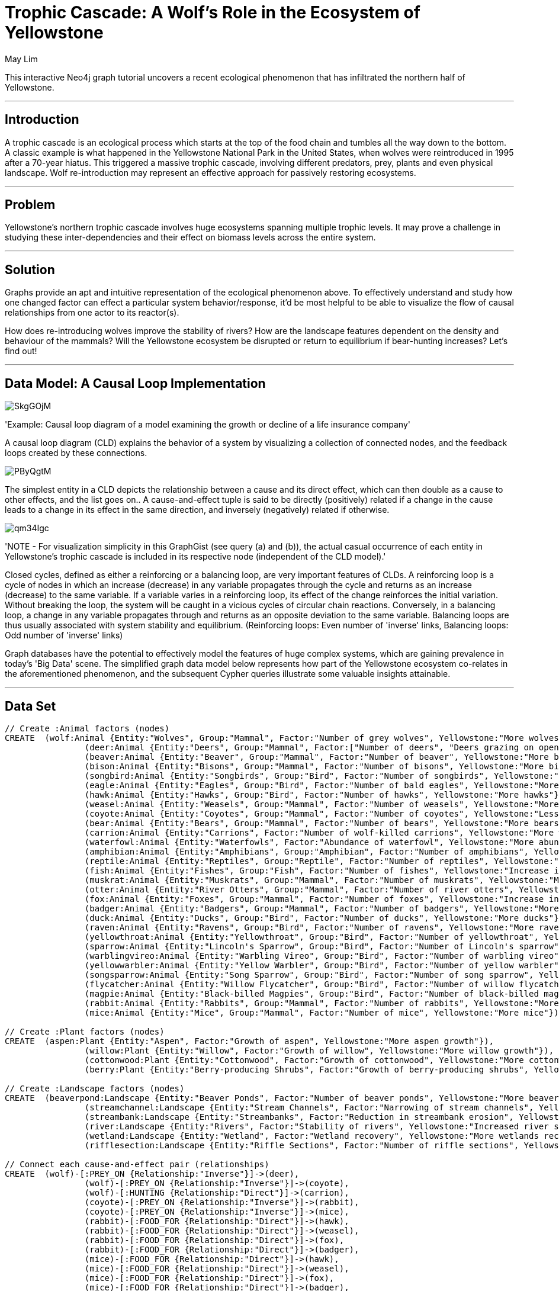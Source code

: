 = Trophic Cascade: A Wolf's Role in the Ecosystem of Yellowstone
:neo4j-version: 2.2.0
:author: May Lim
:twitter: @aprmayyjun
:tags: domain:life-science, use-case:trophic-cascade

This interactive Neo4j graph tutorial uncovers a recent ecological phenomenon that has infiltrated the northern half of Yellowstone.

'''

== Introduction

A trophic cascade is an ecological process which starts at the top of the food chain and tumbles all the way down to the bottom. A classic example is what happened in the Yellowstone National Park in the United States, when wolves were reintroduced in 1995 after a 70-year hiatus. This triggered a massive trophic cascade, involving different predators, prey, plants and even physical landscape. Wolf re-introduction may represent an effective approach for passively restoring ecosystems.

'''

== Problem

Yellowstone's northern trophic cascade involves huge ecosystems spanning multiple trophic levels. It may prove a challenge in studying these inter-dependencies and their effect on biomass levels across the entire system. 

'''

== Solution

Graphs provide an apt and intuitive representation of the ecological phenomenon above. To effectively understand and study how one changed factor can effect a particular system behavior/response, it'd be most helpful to be able to visualize the flow of causal relationships from one actor to its reactor(s). 

How does re-introducing wolves improve the stability of rivers? How are the landscape features dependent on the density and behaviour of the mammals? Will the Yellowstone ecosystem be disrupted or return to equilibrium if bear-hunting increases? Let's find out!

'''

== Data Model: A Causal Loop Implementation

image::http://imgur.com/SkgGOjM.png[]
'Example: Causal loop diagram of a model examining the growth or decline of a life insurance company'

A causal loop diagram (CLD) explains the behavior of a system by visualizing a collection of connected nodes, and the feedback loops created by these connections. 

image::http://i.imgur.com/PByQgtM.png[]

The simplest entity in a CLD depicts the relationship between a cause and its direct effect, which can then double as a cause to other effects, and the list goes on.. A cause-and-effect tuple is said to be directly (positively) related if a change in the cause leads to a change in its effect in the same direction, and inversely (negatively) related if otherwise.

image::http://i.imgur.com/qm34Igc.png[]

'NOTE - For visualization simplicity in this GraphGist (see query (a) and (b)), the actual casual occurrence of each entity in Yellowstone's trophic cascade is included in its respective node (independent of the CLD model).'

Closed cycles, defined as either a reinforcing or a balancing loop, are very important features of CLDs. A reinforcing loop is a cycle of nodes in which an increase (decrease) in any variable propagates through the cycle and returns as an increase (decrease) to the same variable. If a variable varies in a reinforcing loop, its effect of the change reinforces the initial variation. Without breaking the loop, the system will be caught in a vicious cycles of circular chain reactions. Conversely, in a balancing loop, a change in any variable propagates through and returns as an opposite deviation to the same variable. Balancing loops are thus usually associated with system stability and equilibrium. (Reinforcing loops: Even number of 'inverse' links, Balancing loops: Odd number of 'inverse' links)

Graph databases have the potential to effectively model the features of huge complex systems, which are gaining prevalence in today's 'Big Data' scene. The simplified graph data model below represents how part of the Yellowstone ecosystem co-relates in the aforementioned phenomenon, and the subsequent Cypher queries illustrate some valuable insights attainable.

'''

== Data Set

//setup
//hide
[source,cypher]
----

// Create :Animal factors (nodes)
CREATE 	(wolf:Animal {Entity:"Wolves", Group:"Mammal", Factor:"Number of grey wolves", Yellowstone:"More wolves"}), 
		(deer:Animal {Entity:"Deers", Group:"Mammal", Factor:["Number of deers", "Deers grazing on open fields"], Yellowstone:"Less deers (density) and deer-grazing on open fields (behaviorial)"}), 
		(beaver:Animal {Entity:"Beaver", Group:"Mammal", Factor:"Number of beaver", Yellowstone:"More beaver"}), 
		(bison:Animal {Entity:"Bisons", Group:"Mammal", Factor:"Number of bisons", Yellowstone:"More bisons"}), 
		(songbird:Animal {Entity:"Songbirds", Group:"Bird", Factor:"Number of songbirds", Yellowstone:"More songbirds"}), 
		(eagle:Animal {Entity:"Eagles", Group:"Bird", Factor:"Number of bald eagles", Yellowstone:"More eagles"}), 
		(hawk:Animal {Entity:"Hawks", Group:"Bird", Factor:"Number of hawks", Yellowstone:"More hawks"}), 
		(weasel:Animal {Entity:"Weasels", Group:"Mammal", Factor:"Number of weasels", Yellowstone:"More weasels"}), 
		(coyote:Animal {Entity:"Coyotes", Group:"Mammal", Factor:"Number of coyotes", Yellowstone:"Less coyotes"}), 
		(bear:Animal {Entity:"Bears", Group:"Mammal", Factor:"Number of bears", Yellowstone:"More bears"}), 
		(carrion:Animal {Entity:"Carrions", Factor:"Number of wolf-killed carrions", Yellowstone:"More wolf-killed carrions"}), 
		(waterfowl:Animal {Entity:"Waterfowls", Factor:"Abundance of waterfowl", Yellowstone:"More abundant waterfowl"}), 
		(amphibian:Animal {Entity:"Amphibians", Group:"Amphibian", Factor:"Number of amphibians", Yellowstone:"More amphibians"}), 
		(reptile:Animal {Entity:"Reptiles", Group:"Reptile", Factor:"Number of reptiles", Yellowstone:"More reptiles"}), 
		(fish:Animal {Entity:"Fishes", Group:"Fish", Factor:"Number of fishes", Yellowstone:"Increase in fish #"}), 
		(muskrat:Animal {Entity:"Muskrats", Group:"Mammal", Factor:"Number of muskrats", Yellowstone:"More muskrats"}), 
		(otter:Animal {Entity:"River Otters", Group:"Mammal", Factor:"Number of river otters", Yellowstone:"More otters"}),
		(fox:Animal {Entity:"Foxes", Group:"Mammal", Factor:"Number of foxes", Yellowstone:"Increase in fox #"}), 
		(badger:Animal {Entity:"Badgers", Group:"Mammal", Factor:"Number of badgers", Yellowstone:"More badgers"}),
		(duck:Animal {Entity:"Ducks", Group:"Bird", Factor:"Number of ducks", Yellowstone:"More ducks"}),
		(raven:Animal {Entity:"Ravens", Group:"Bird", Factor:"Number of ravens", Yellowstone:"More ravens"}), 
		(yellowthroat:Animal {Entity:"Yellowthroat", Group:"Bird", Factor:"Number of yellowthroat", Yellowstone:"More yellowthroats"}), 
		(sparrow:Animal {Entity:"Lincoln's Sparrow", Group:"Bird", Factor:"Number of Lincoln's sparrow", Yellowstone:"More Lincoln's sparrows"}), 
		(warblingvireo:Animal {Entity:"Warbling Vireo", Group:"Bird", Factor:"Number of warbling vireo", Yellowstone:"More warbling vireo"}), 
		(yellowwarbler:Animal {Entity:"Yellow Warbler", Group:"Bird", Factor:"Number of yellow warbler", Yellowstone:"More yellow warbler"}), 
		(songsparrow:Animal {Entity:"Song Sparrow", Group:"Bird", Factor:"Number of song sparrow", Yellowstone:"More song sparrows"}), 
		(flycatcher:Animal {Entity:"Willow Flycatcher", Group:"Bird", Factor:"Number of willow flycatcher", Yellowstone:"More willow flycatchers"}),
		(magpie:Animal {Entity:"Black-billed Magpies", Group:"Bird", Factor:"Number of black-billed magpies", Yellowstone:"More black-billed magpies"}),
		(rabbit:Animal {Entity:"Rabbits", Group:"Mammal", Factor:"Number of rabbits", Yellowstone:"More rabbits"}),
		(mice:Animal {Entity:"Mice", Group:"Mammal", Factor:"Number of mice", Yellowstone:"More mice"})

// Create :Plant factors (nodes)
CREATE 	(aspen:Plant {Entity:"Aspen", Factor:"Growth of aspen", Yellowstone:"More aspen growth"}),
		(willow:Plant {Entity:"Willow", Factor:"Growth of willow", Yellowstone:"More willow growth"}), 
		(cottonwood:Plant {Entity:"Cottonwood", Factor:"Growth of cottonwood", Yellowstone:"More cottonwood growth"}), 
		(berry:Plant {Entity:"Berry-producing Shrubs", Factor:"Growth of berry-producing shrubs", Yellowstone:"More berry-producing shurbs"})

// Create :Landscape factors (nodes)
CREATE 	(beaverpond:Landscape {Entity:"Beaver Ponds", Factor:"Number of beaver ponds", Yellowstone:"More beaver ponds/dams"}), 
		(streamchannel:Landscape {Entity:"Stream Channels", Factor:"Narrowing of stream channels", Yellowstone:"Narrower stream channels"}),
		(streambank:Landscape {Entity:"Streambanks", Factor:"Reduction in streambank erosion", Yellowstone:"Less streambank erosion"}),
		(river:Landscape {Entity:"Rivers", Factor:"Stability of rivers", Yellowstone:"Increased river stability"}),
		(wetland:Landscape {Entity:"Wetland", Factor:"Wetland recovery", Yellowstone:"More wetlands recovered"}),
		(rifflesection:Landscape {Entity:"Riffle Sections", Factor:"Number of riffle sections", Yellowstone:"More riffle sections"})

// Connect each cause-and-effect pair (relationships)
CREATE 	(wolf)-[:PREY_ON {Relationship:"Inverse"}]->(deer), 
		(wolf)-[:PREY_ON {Relationship:"Inverse"}]->(coyote),
		(wolf)-[:HUNTING {Relationship:"Direct"}]->(carrion),
		(coyote)-[:PREY_ON {Relationship:"Inverse"}]->(rabbit),
		(coyote)-[:PREY_ON {Relationship:"Inverse"}]->(mice),
		(rabbit)-[:FOOD_FOR {Relationship:"Direct"}]->(hawk),
		(rabbit)-[:FOOD_FOR {Relationship:"Direct"}]->(weasel),
		(rabbit)-[:FOOD_FOR {Relationship:"Direct"}]->(fox),
		(rabbit)-[:FOOD_FOR {Relationship:"Direct"}]->(badger),
		(mice)-[:FOOD_FOR {Relationship:"Direct"}]->(hawk),
		(mice)-[:FOOD_FOR {Relationship:"Direct"}]->(weasel),
		(mice)-[:FOOD_FOR {Relationship:"Direct"}]->(fox),
		(mice)-[:FOOD_FOR {Relationship:"Direct"}]->(badger),
		(carrion)-[:FOOD_FOR {Relationship:"Direct"}]->(bear),
		(carrion)-[:FOOD_FOR {Relationship:"Direct"}]->(eagle),
		(carrion)-[:FOOD_FOR {Relationship:"Direct"}]->(raven),
		(carrion)-[:FOOD_FOR {Relationship:"Direct"}]->(magpie),
		(deer)-[:BROWSE_ON {Relationship:"Inverse"}]->(aspen),
		(deer)-[:BROWSE_ON {Relationship:"Inverse"}]->(willow),
		(deer)-[:BROWSE_ON {Relationship:"Inverse"}]->(berry),
		(deer)-[:BROWSE_ON {Relationship:"Inverse"}]->(cottonwood),
		(willow)-[:FOOD_FOR {Relationship:"Direct"}]->(beaver),
		(beaver)-[:BUILD {Relationship:"Direct"}]->(beaverpond),
		(beaverpond)-[:HABITAT_FOR {Relationship:"Direct"}]->(waterfowl),
		(beaverpond)-[:HABITAT_FOR {Relationship:"Direct"}]->(reptile),
		(beaverpond)-[:HABITAT_FOR {Relationship:"Direct"}]->(fish),
		(beaverpond)-[:HABITAT_FOR {Relationship:"Direct"}]->(amphibian),
		(beaverpond)-[:HABITAT_FOR {Relationship:"Direct"}]->(muskrat),
		(beaverpond)-[:HABITAT_FOR {Relationship:"Direct"}]->(otter),
		(beaverpond)-[:HABITAT_FOR {Relationship:"Direct"}]->(duck),
		(beaverpond)-[:PROMOTE {Relationship:"Direct"}]->(streambank),
		(beaverpond)-[:PROMOTE {Relationship:"Direct"}]->(wetland),
		(berry)-[:FOOD_FOR {Relationship:"Direct"}]->(bear),
		(bear)-[:PREY_ON {Relationship:"Inverse"}]->(deer),
		(bear)-[:DISPERSE_SEEDS_FOR {Relationship:"Direct"}]->(berry),
		(berry)-[:FOOD_FOR {Relationship:"Direct"}]->(songbird),
		(songbird)-[:DISPERSE_SEEDS_FOR {Relationship:"Direct"}]->(berry),
		(willow)-[:HABITAT_FOR {Relationship:"Direct"}]->(songbird),
		(willow)-[:HABITAT_FOR {Relationship:"Direct"}]->(yellowthroat),
		(willow)-[:HABITAT_FOR {Relationship:"Direct"}]->(sparrow),
		(willow)-[:HABITAT_FOR {Relationship:"Direct"}]->(warblingvireo),
		(willow)-[:HABITAT_FOR {Relationship:"Direct"}]->(yellowwarbler),
		(willow)-[:HABITAT_FOR {Relationship:"Direct"}]->(songsparrow),
		(willow)-[:HABITAT_FOR {Relationship:"Direct"}]->(flycatcher),
		(cottonwood)-[:FOOD_FOR {Relationship:"Direct"}]->(bison),
		(willow)-[:FOOD_FOR {Relationship:"Direct"}]->(bison),
		(willow)-[:PROMOTE {Relationship:"Direct"}]->(streamchannel),
		(willow)-[:PROMOTE {Relationship:"Direct"}]->(rifflesection),
		(willow)-[:PROMOTE {Relationship:"Direct"}]->(streambank),
		(cottonwood)-[:PROMOTE {Relationship:"Direct"}]->(streamchannel),
		(cottonwood)-[:PROMOTE {Relationship:"Direct"}]->(rifflesection),
		(cottonwood)-[:PROMOTE {Relationship:"Direct"}]->(streambank),
		(aspen)-[:PROMOTE {Relationship:"Direct"}]->(streamchannel),
		(aspen)-[:PROMOTE {Relationship:"Direct"}]->(rifflesection),
		(aspen)-[:PROMOTE {Relationship:"Direct"}]->(streambank),
		(streamchannel)-[:PROMOTE {Relationship:"Direct"}]->(river),
		(streambank)-[:PROMOTE {Relationship:"Direct"}]->(river),
		(rifflesection)-[:PROMOTE {Relationship:"Direct"}]->(river),
		(wetland)-[:PROMOTE {Relationship:"Direct"}]->(river)

RETURN *
----
//graph

'''

== Entity Link Analysis

==== (a) "How exactly can the number of wolves affect the stability of rivers in Yellowstone?"
The beauty of this trophic cascade lies in how the addition of mere 98 wolves could effect such an extensive ecological change that propagated through to the behavior of the rivers. A simple Cypher query below models the complex interdependencies beneath.

'NOTE - Table output below is limited to 5 entries. To obtain details of all possible causal relationships/paths from "Wolves" to "Rivers" (for a CLD model), run the Cypher query: MATCH path = ({Entity:"Wolves"})-[*]->({Entity:"Rivers"}) RETURN path'

[source,cypher]
----
MATCH path = (:Animal {Entity:"Wolves"})-[*]->(:Landscape {Entity:"Rivers"}) 
WITH extract(node IN nodes(path) | node.Yellowstone) AS factor, rand() AS number
RETURN factor AS How_Wolves_Affect_RiverStability
ORDER BY number
LIMIT 5
----
image::http://imgur.com/uNtRzl5.png[]
//output
//table

==== (b) "How are landscape features affected by mammals in Yellowstone?"
Or more broadly, the interdependencies between different entity groups (e.g. specific animal classes) may also be modeled in a similar (simple yet effective) fashion.

'NOTE - Table output below is limited to 5 entries. To obtain details of all possible causal relationships/paths from all "Mammals" to all "Landscape" (for a CLD model), run the Cypher query: MATCH path = (:Animal {Group:"Mammal"})-[*]->(:Landscape) RETURN path'

[source,cypher]
----
MATCH path = (:Animal {Group:"Mammal"})-[*]->(:Landscape) 
WITH extract(node IN nodes(path) | node.Yellowstone) AS factor, rand() AS number
RETURN factor AS How_Mammals_Affect_LandscapeFeatures
ORDER BY number
LIMIT 5
----
//output
//table

==== (c) "If bear-hunting increases and more bears are killed, will the Yellowstone ecosystem be disrupted exponentially (until bears go extinct!) or return to equilibrium (somewhat status quo)?" 
In many causal loop implementations, valuable insights are attainable from identifying closed loops, and then determining if they are reinforcing (even number of inverse links within the loop) or balancing (odd number). This helps to reveal 'Reference Behaviour Patterns', i.e. possible dynamic behaviours of a system.

Coupled with an initial assumption, e.g. "Node 1 of the loop increases", we can predict the corresponding system outcome - reinforcing loops are associated with exponential increases/decreases, while balancing loops tend to reach a plateau. 

[source,cypher]
----
MATCH path = (n)-[*]->(n)
WITH extract(node IN nodes(path) | node.Yellowstone) AS factor, extract (rel IN relationships(path) | rel.Relationship) AS rel
RETURN factor AS Causal_Loop, rel AS Links
ORDER BY length(factor) DESC
LIMIT 1
----
image::http://imgur.com/mVRBmy1.png[]
//output
//table

In the causal loop identified above, we have an even number of inverse links, signifying a reinforcing loop. Thus, if the number of bears drops autonomously, it is likely to disrupt the system and lead to an exponential decrease in the bear population.

'Explanation with reference to the loop: less bears -> more deers -> less willow -> less songbirds -> less berry-producing shrubs -> less bears -> more deers -> ...'

Assumption: Berries have a greater impact on bears' diet than deers.

'''

== References

Ripple, W. J., & Beschta, R. L. Trophic cascades in Yellowstone: The ﬁrst 15 years after wolf reintroduction. Biological Conservation. Retrieved June 9, 2014, from http://www.cof.orst.edu/leopold/papers/RippleBeschtaYellowstone_BioConserv.pdf

Monbiot, G. (Director). (2013). For more wonder, rewild the world. United States: TED Talks. Retrieved June 9, 2014, from http://www.ted.com/talks/george_monbiot_for_more_wonder_rewild_the_world

Causal Loop Diagram. (n.d.). Retrieved June 10, 2014, from http://en.wikipedia.org/wiki/Causal_loop_diagram